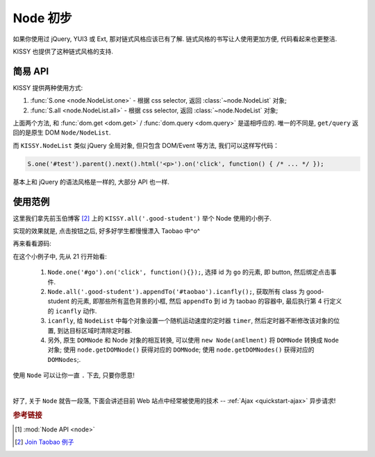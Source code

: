 .. _quickstart-usenode:


Node 初步
===============================================

如果你使用过 jQuery, YUI3 或 Ext, 那对链式风格应该已有了解. 链式风格的书写让人使用更加方便, 代码看起来也更整洁.

KISSY 也提供了这种链式风格的支持.


简易 API
-------------------

KISSY 提供两种使用方式:

#. :func:`S.one <node.NodeList.one>`  -  根据 css selector, 返回  :class:`~node.NodeList` 对象;
#. :func:`S.all <node.NodeList.all>`  -  根据 css selector, 返回 :class:`~node.NodeList` 对象;

上面两个方法, 和 :func:`dom.get <dom.get>` / :func:`dom.query <dom.query>` 是遥相呼应的.
唯一的不同是, ``get/query`` 返回的是原生 DOM ``Node/NodeList``.
   
而 ``KISSY.NodeList`` 类似 jQuery 全局对象, 但只包含 DOM/Event 等方法, 我们可以这样写代码：


.. code-block:: javascript
   
   S.one('#test').parent().next().html('<p>').on('click', function() { /* ... */ });


基本上和 jQuery 的语法风格是一样的, 大部分 API 也一样.


使用范例
-------------------
这里我们拿先前玉伯博客 [2]_ 上的 ``KISSY.all('.good-student')`` 举个 Node 使用的小例子.
   
实现的效果就是, 点击按钮之后, 好多好学生都慢慢漂入 Taobao 中^o^
   
.. raw:: html

   <script src="http://dev.kissyui.com/kissy/build/seed.js" data-config="{combine:true}"></script>
   <div class="demo" style="height: 500px;">
        <style>
            .demo {
                position: relative;
            }
            .good-student {
                background:none repeat scroll 0 0 #E6FFFF;
                border:1px solid #CCCCCC;
                float:left;
                padding:5px;
                position:absolute;
            }
            #taobao {
                height:300px;
                left:50px;
                position:absolute;
                top:200px;
                width:700px;
            }
            #dest {
                border:1px dashed #CCCCCC;
                bottom:0;
                height:200px;
                position:absolute;
                right:0;
                width:200px;
            }
        </style>
        <button id="go">Go!</button>
        
        <div class="good-student">Alan Turing</div>
        <div class="good-student">You</div>
        <div class="good-student">马云</div>
        <div class="good-student">Bill Gates</div>
        <div class="good-student">Ted Hoff</div>
        <div class="good-student">Steve Wozniak</div>
        <div class="good-student">Bob Bemer</div>
        <div class="good-student">Gary Kildall</div>
        <div class="good-student">Vint Cerf</div>
        <div class="good-student">老陆</div>
        
        <div id="taobao"><div id="dest"></div></div>
        
        <script>
        KISSY.use('dom,event,node',function (S,DOM,Event,Node) {
            var timers = [];
        
            var i_can_fly = function(self) {
                var targetX = 500, targetY = 100,
                    maxX = 650, maxY = 250;
        
                S.each(self, function(item, i) {
                    var x = 0, y = 0, speed = Math.random() * 80;
                    timers[i] = S.later(function() {
                        x += Math.random() * speed * (x > maxX ? -1 : 1);
                        y += Math.random() * speed * (y > maxY ? -1 : 1);
                        DOM.css(item, { left: x, top: y });
                        if(x > targetX && y > targetY && x < maxX && y < maxY) {
                            timers[i].cancel();
                        }
                    }, 100, true);
                });
            };
        
            Node.one('#go').on('click', function() {
                S.each(timers, function(timer) { timer.cancel() });
                i_can_fly(Node.all('.good-student').appendTo('#taobao'));
            });
        })
        </script>
        
   </div>


再来看看源码:
   
.. code-block:: javascript
   :linenos:

   KISSY.use('dom,event,node',function (S,DOM,Event,Node) {
               var timers = [];

               var i_can_fly = function(self) {
                   var targetX = 500, targetY = 100,
                       maxX = 650, maxY = 250;

                   S.each(self, function(item, i) {
                       var x = 0, y = 0, speed = Math.random() * 80;
                       timers[i] = S.later(function() {
                           x += Math.random() * speed * (x > maxX ? -1 : 1);
                           y += Math.random() * speed * (y > maxY ? -1 : 1);
                           DOM.css(item, { left: x, top: y });
                           if(x > targetX && y > targetY && x < maxX && y < maxY) {
                               timers[i].cancel();
                           }
                       }, 100, true);
                   });
               };

               Node.one('#go').on('click', function() {
                   S.each(timers, function(timer) { timer.cancel() });
                   i_can_fly(Node.all('.good-student').appendTo('#taobao'));
               });
           })
   

在这个小例子中, 先从 21 行开始看:

 #. ``Node.one('#go').on('click', function(){});``, 选择 id 为 ``go`` 的元素, 即 button, 然后绑定点击事件.
 #. ``Node.all('.good-student').appendTo('#taobao').icanfly();``, 获取所有 class 为 good-student 的元素, 即那些所有蓝色背景的小框, 然后 ``appendTo`` 到 id 为 taobao 的容器中, 最后执行第 4 行定义的 ``icanfly`` 动作.
 #. ``icanfly``, 给 ``NodeList`` 中每个对象设置一个随机运动速度的定时器 ``timer``, 然后定时器不断修改该对象的位置, 到达目标区域时清除定时器.
 #. 另外, 原生 ``DOMNode`` 和 Node 对象的相互转换, 可以使用 ``new Node(anElment)`` 将 ``DOMNode`` 转换成 ``Node`` 对象; 使用 ``node.getDOMNode()`` 获得对应的 ``DOMNode``; 使用 ``node.getDOMNodes()`` 获得对应的 ``DOMNodes``;.


使用 ``Node`` 可以让你一直 ``.`` 下去, 只要你愿意! 

|

好了, 关于 ``Node`` 就告一段落, 下面会讲述目前 Web 站点中经常被使用的技术 -- :ref:`Ajax <quickstart-ajax>` 异步请求!


.. rubric:: 参考链接

.. [1]  :mod:`Node API <node>`
.. [2] `Join Taobao 例子 <http://lifesinger.org/blog/2010/07/kissy-all-good-student/>`_
